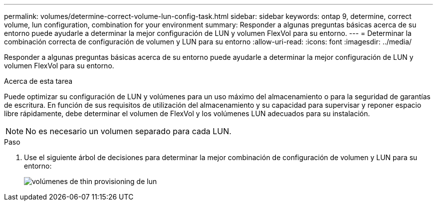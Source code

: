 ---
permalink: volumes/determine-correct-volume-lun-config-task.html 
sidebar: sidebar 
keywords: ontap 9, determine, correct volume, lun configuration, combination for your environment 
summary: Responder a algunas preguntas básicas acerca de su entorno puede ayudarle a determinar la mejor configuración de LUN y volumen FlexVol para su entorno. 
---
= Determinar la combinación correcta de configuración de volumen y LUN para su entorno
:allow-uri-read: 
:icons: font
:imagesdir: ../media/


[role="lead"]
Responder a algunas preguntas básicas acerca de su entorno puede ayudarle a determinar la mejor configuración de LUN y volumen FlexVol para su entorno.

.Acerca de esta tarea
Puede optimizar su configuración de LUN y volúmenes para un uso máximo del almacenamiento o para la seguridad de garantías de escritura. En función de sus requisitos de utilización del almacenamiento y su capacidad para supervisar y reponer espacio libre rápidamente, debe determinar el volumen de FlexVol y los volúmenes LUN adecuados para su instalación.

[NOTE]
====
No es necesario un volumen separado para cada LUN.

====
.Paso
. Use el siguiente árbol de decisiones para determinar la mejor combinación de configuración de volumen y LUN para su entorno:
+
image::../media/lun-thin-provisioning-volumes.gif[volúmenes de thin provisioning de lun]


